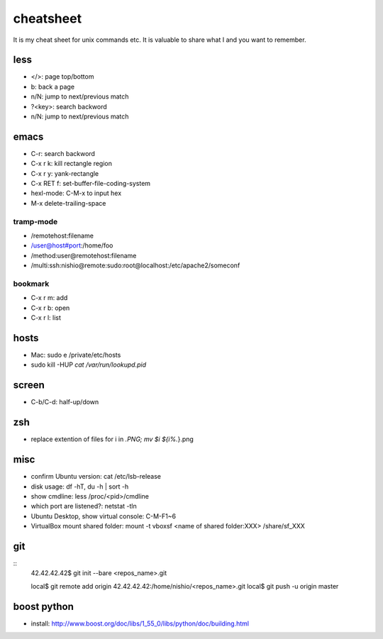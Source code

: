 ============
 cheatsheet
============

It is my cheat sheet for unix commands etc.
It is valuable to share what I and you want to remember.

less
====

- </>: page top/bottom
- b: back a page
- n/N: jump to next/previous match
- ?<key>: search backword
- n/N: jump to next/previous match

emacs
=====

- C-r: search backword
- C-x r k: kill rectangle region
- C-x r y: yank-rectangle
- C-x RET f: set-buffer-file-coding-system
- hexl-mode: C-M-x to input hex
- M-x delete-trailing-space


tramp-mode
----------

- /remotehost:filename
- /user@host#port:/home/foo
- /method:user@remotehost:filename
- /multi:ssh:nishio@remote:sudo:root@localhost:/etc/apache2/someconf

bookmark
--------

- C-x r m: add
- C-x r b: open
- C-x r l: list


hosts
=====

- Mac: sudo e /private/etc/hosts
- sudo kill -HUP `cat /var/run/lookupd.pid`

screen
======

- C-b/C-d: half-up/down


zsh
====

- replace extention of files
  for i in *.PNG;
  mv $i ${i%.*}.png


misc
====

- confirm Ubuntu version: cat /etc/lsb-release
- disk usage: df -hT, du -h | sort -h
- show cmdline: less /proc/<pid>/cmdline
- which port are listened?: netstat -tln
- Ubuntu Desktop, show virtual console: C-M-F1~6 
- VirtualBox mount shared folder: mount -t vboxsf <name of shared folder:XXX> /share/sf_XXX

git
===

::
  42.42.42.42$ git init --bare <repos_name>.git

  local$ git remote add origin 42.42.42.42:/home/nishio/<repos_name>.git
  local$ git push -u origin master


boost python
============

- install: http://www.boost.org/doc/libs/1_55_0/libs/python/doc/building.html

